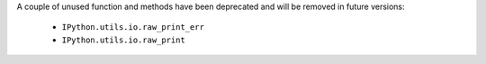 A couple of unused function and methods have been deprecated and will be removed
in future versions:

  - ``IPython.utils.io.raw_print_err``
  - ``IPython.utils.io.raw_print``


